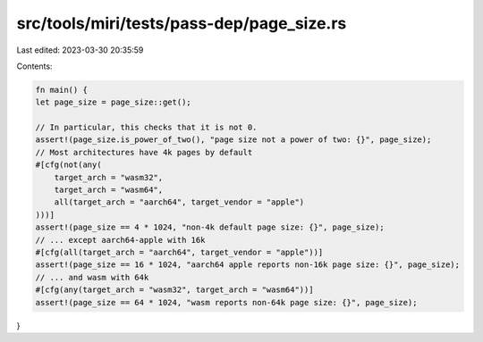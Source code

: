 src/tools/miri/tests/pass-dep/page_size.rs
==========================================

Last edited: 2023-03-30 20:35:59

Contents:

.. code-block:: rs

    fn main() {
    let page_size = page_size::get();

    // In particular, this checks that it is not 0.
    assert!(page_size.is_power_of_two(), "page size not a power of two: {}", page_size);
    // Most architectures have 4k pages by default
    #[cfg(not(any(
        target_arch = "wasm32",
        target_arch = "wasm64",
        all(target_arch = "aarch64", target_vendor = "apple")
    )))]
    assert!(page_size == 4 * 1024, "non-4k default page size: {}", page_size);
    // ... except aarch64-apple with 16k
    #[cfg(all(target_arch = "aarch64", target_vendor = "apple"))]
    assert!(page_size == 16 * 1024, "aarch64 apple reports non-16k page size: {}", page_size);
    // ... and wasm with 64k
    #[cfg(any(target_arch = "wasm32", target_arch = "wasm64"))]
    assert!(page_size == 64 * 1024, "wasm reports non-64k page size: {}", page_size);
}


